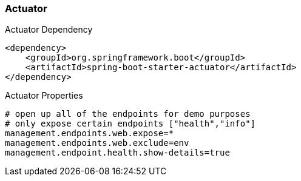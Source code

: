 === Actuator

.Actuator Dependency
```xml
<dependency>
    <groupId>org.springframework.boot</groupId>
    <artifactId>spring-boot-starter-actuator</artifactId>
</dependency>
```

.Actuator Properties
```properties
# open up all of the endpoints for demo purposes
# only expose certain endpoints ["health","info"]
management.endpoints.web.expose=*
management.endpoints.web.exclude=env
management.endpoint.health.show-details=true
```